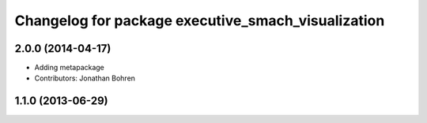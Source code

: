 ^^^^^^^^^^^^^^^^^^^^^^^^^^^^^^^^^^^^^^^^^^^^^^^^^^^
Changelog for package executive_smach_visualization
^^^^^^^^^^^^^^^^^^^^^^^^^^^^^^^^^^^^^^^^^^^^^^^^^^^

2.0.0 (2014-04-17)
------------------
* Adding metapackage
* Contributors: Jonathan Bohren

1.1.0 (2013-06-29)
------------------
